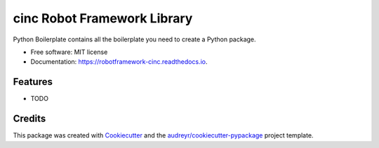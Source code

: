 ============================
cinc Robot Framework Library
============================


.. image:: https://img.shields.io/pypi/v/robotframework_cinc.svg
        :target: https://pypi.python.org/pypi/robotframework_cinc

.. image:: https://img.shields.io/travis/tomwerneruk/robotframework_cinc.svg
        :target: https://travis-ci.com/tomwerneruk/robotframework_cinc

.. image:: https://readthedocs.org/projects/robotframework-cinc/badge/?version=latest
        :target: https://robotframework-cinc.readthedocs.io/en/latest/?version=latest
        :alt: Documentation Status


.. image:: https://pyup.io/repos/github/tomwerneruk/src/CINCLibrary/shield.svg
     :target: https://pyup.io/repos/github/tomwerneruk/src/CINCLibrary/
     :alt: Updates



Python Boilerplate contains all the boilerplate you need to create a Python package.


* Free software: MIT license
* Documentation: https://robotframework-cinc.readthedocs.io.


Features
--------

* TODO

Credits
-------

This package was created with Cookiecutter_ and the `audreyr/cookiecutter-pypackage`_ project template.

.. _Cookiecutter: https://github.com/audreyr/cookiecutter
.. _`audreyr/cookiecutter-pypackage`: https://github.com/audreyr/cookiecutter-pypackage
